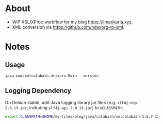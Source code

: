 * About
- WIP XSL/XProc workflow for my blog [[https://ilmarikoria.xyz]].
- XML conversion via https://github.com/ndw/org-to-xml.

* Notes
** Usage
~java com.xmlcalabash.drivers.Main --version~

** Logging Dependency
On Debian stable, add Java logging library jar files (e.g. ~slf4j-nop-2.0.13.jar~, including ~slf4j-api-2.0.13.jar~) to ~$CLASSPATH~:

#+begin_src sh
export CLASSPATH=$HOME/my-files/blog/java/calabash/xmlcalabash-1.5.7-120/lib/*.jar:$HOME/my-files/blog/java/calabash/xmlcalabash-1.5.7-120/xmlcalabash-1.5.7-120.jar
#+end_src

